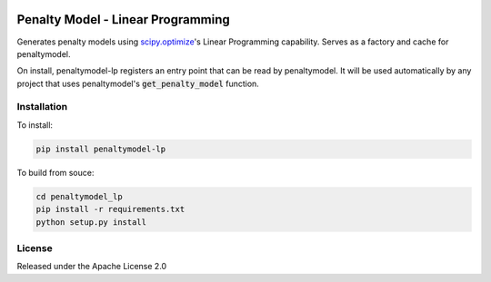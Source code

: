 .. image:: https://img.shields.io/pypi/v/penaltymodel-lp.svg
    :target: https://pypi.org/project/penaltymodel-lp

Penalty Model - Linear Programming
==================================================

.. index-start-marker

Generates penalty models using `scipy.optimize`_'s Linear Programming capability.
Serves as a factory and cache for penaltymodel.

On install, penaltymodel-lp registers an entry point that can be read by
penaltymodel. It will be used automatically by any project that uses penaltymodel's
:code:`get_penalty_model` function.

.. _scipy.optimize: https://docs.scipy.org/doc/scipy/reference/optimize.html

.. index-end-marker

Installation
------------

.. installation-start-marker

To install:

.. code-block:: bash

    pip install penaltymodel-lp

To build from souce:

.. code-block:: bash

    cd penaltymodel_lp
    pip install -r requirements.txt
    python setup.py install

.. installation-end-marker


License
-------

Released under the Apache License 2.0
